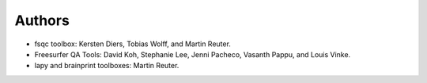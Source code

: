 Authors
=======
- fsqc toolbox: Kersten Diers, Tobias Wolff, and Martin Reuter.
- Freesurfer QA Tools: David Koh, Stephanie Lee, Jenni Pacheco, Vasanth Pappu, and Louis Vinke.
- lapy and brainprint toolboxes: Martin Reuter.
